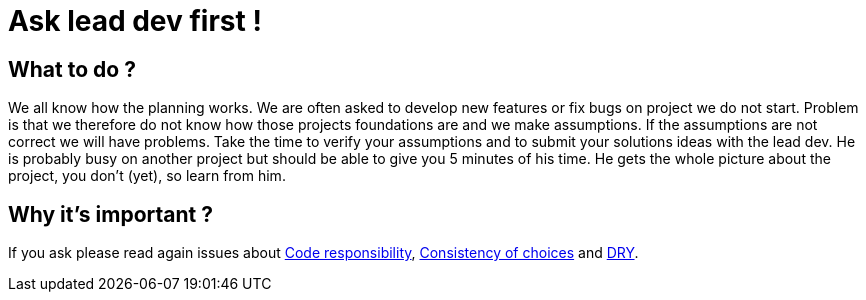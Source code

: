 = Ask lead dev first ! 
:name: Wanjee
:published_at: 2014-08-28
:hp-tags: Quality, Drupal, Symfony2
:url-internal-dry: http://wanjee.github.io/2014/08/07/DRY.html
:url-internal-consistency: http://wanjee.github.io/2014/08/14/Consistency-of-choices.html
:url-internal-responsibility: http://wanjee.github.io/2014/06/26/Code-responsibility.html

== What to do ?

We all know how the planning works.  We are often asked to develop new features or fix bugs on project we do not start.  Problem is that we therefore do not know how those projects foundations are and we make assumptions.  If the assumptions are not correct we will have problems.  Take the time to verify your assumptions and to submit your solutions ideas with the lead dev.  He is probably busy on another project but should be able to give you 5 minutes of his time.  He gets the whole picture about the project, you don't (yet), so learn from him. 

== Why it's important ?

If you ask please read again issues about {url-internal-responsibility}[Code responsibility], {url-internal-consistency}[Consistency of choices] and {url-internal-dry}[DRY].
